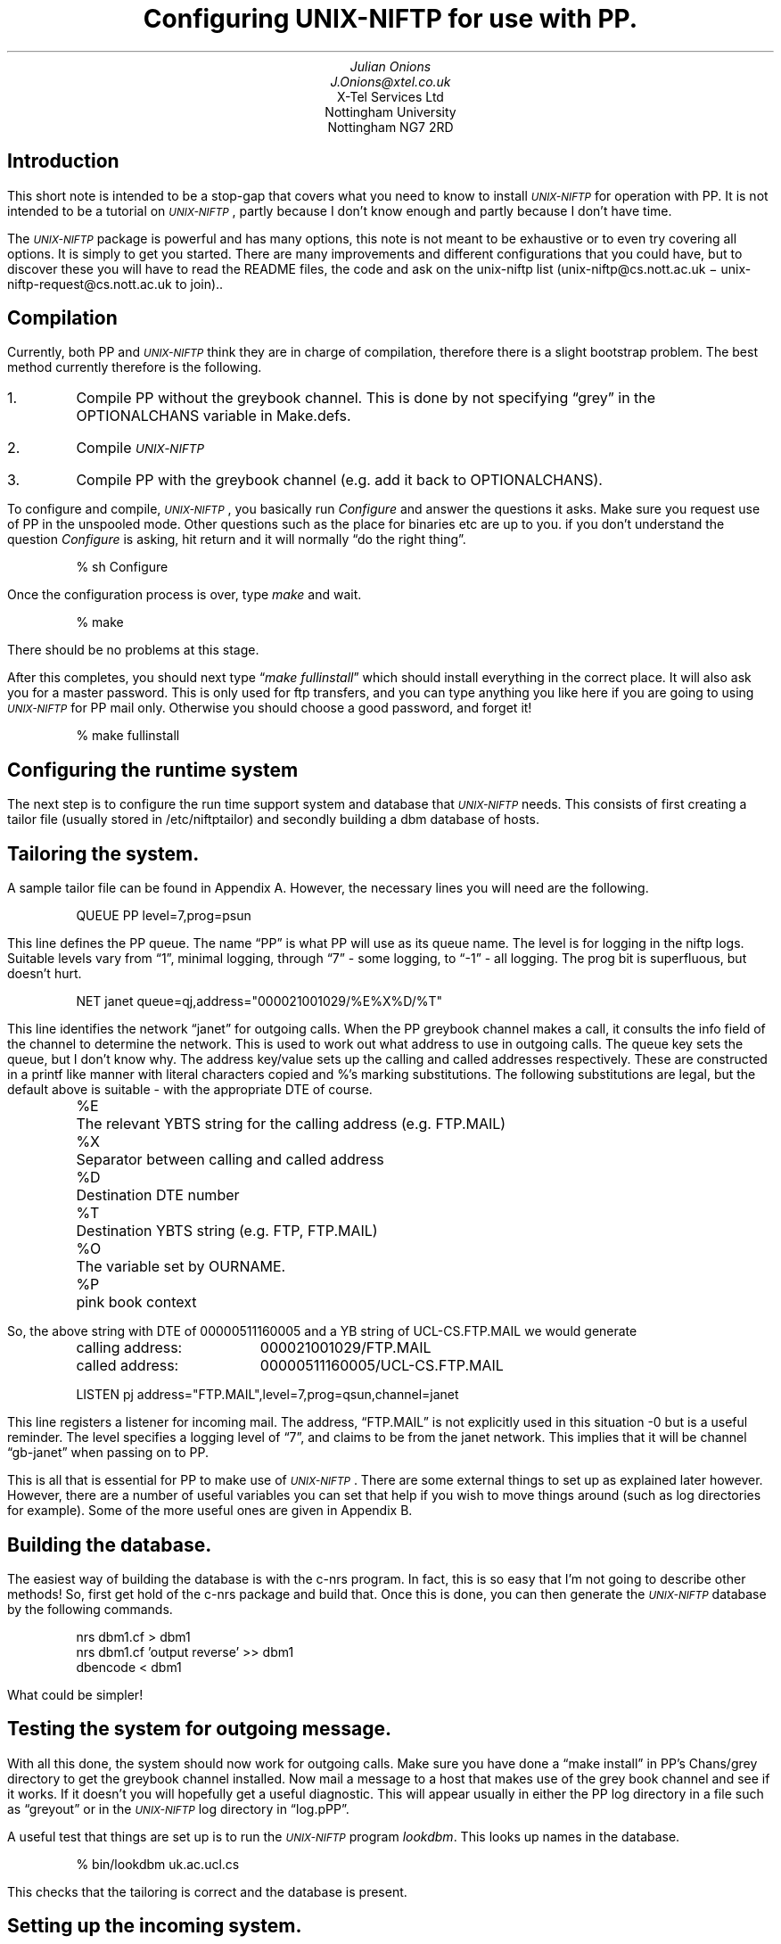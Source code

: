 .ds Un \s-2\fIUNIX-NIFTP\fP\s+2
.de Eg
.sp
.in +5
.nf
..
.de Ee
.sp
.fi
.in -5
..
.de Ts
.in +5
.sp
.nf
..
.de Te
.sp
.in -5
.fi
..
.TL
Configuring \*(Un for use with PP.
.AU
Julian Onions 
J.Onions@xtel.co.uk
.AI
X-Tel Services Ltd
Nottingham University
Nottingham NG7 2RD
.SH
Introduction
.LP
This short note is intended to be a stop-gap that covers what you need
to know to install \*(Un for operation with PP. It is not
intended to be a tutorial on \*(Un, partly because I don't know enough
and partly because I don't have time. 
.LP
The \*(Un package is powerful and has many options, this note is not
meant to be exhaustive or to even try covering all options. It is
simply to get you started. There are many improvements and different
configurations that you could have, but to discover these you will
have to read the README files, the code and ask on the unix-niftp list
(unix-niftp@cs.nott.ac.uk \- unix-niftp-request@cs.nott.ac.uk to join)..
.SH
Compilation
.LP
Currently, both PP and \*(Un think they are in charge of compilation,
therefore there is a slight bootstrap problem. The best method
currently therefore is the following.
.IP 1.
Compile PP without the greybook channel. This is done by not
specifying \*Qgrey\*U in the OPTIONALCHANS variable in Make.defs.
.IP 2.
Compile \*(Un
.IP 3.
Compile PP with the greybook channel (e.g. add it back to OPTIONALCHANS).
.LP
To configure and compile, \*(Un, you basically run \fIConfigure\fP and
answer the questions it asks. Make sure you request use of PP in the
unspooled mode. Other questions such as the place for binaries etc are
up to you. if you don't understand the question \fIConfigure\fP is asking,
hit return and it will normally \*Qdo the right thing\*U.
.Eg
% sh Configure
... lots of questions ...
.Ee
.LP
Once the configuration process is over, type \fImake\fP and wait.
.Eg
% make
.Ee
There should be no problems at this stage.
.LP
After this completes, you should next type \*Q\fImake fullinstall\fP\*U
which should install everything in the correct place. It will also ask
you for a master password. This is only used for ftp transfers, and
you can type anything you like here if you are going to  using
\*(Un for PP mail only. Otherwise you should choose a good password,
and forget it!
.Eg
% make fullinstall
.Ee
.SH
Configuring the runtime system
.LP
The next step is to configure the run time support system and database
that \*(Un needs.
This consists of first creating a tailor file (usually stored in
/etc/niftptailor) and secondly building a dbm database of hosts.
.SH 2
Tailoring the system.
.LP
A sample tailor file can be found in Appendix A. However, the
necessary lines you will need are the following.
.Eg
QUEUE PP level=7,prog=psun
.Ee
This line defines the PP queue. The name \*QPP\*U is what PP will use as
its queue name. The level is for logging in the niftp logs. Suitable
levels vary from \*Q1\*U, minimal logging, through \*Q7\*U - some logging,
to \*Q-1\*U - all logging.
The prog bit is superfluous, but doesn't hurt.
.Eg
NET janet queue=qj,address="000021001029/%E%X%D/%T"
.Ee
This line identifies the network \*Qjanet\*U for outgoing calls.
When the PP greybook channel makes a call, it consults the info field
of the channel to determine the network. This is used to work out what
address to use in outgoing calls.
The queue key sets the queue, but I don't know why.
The address key/value sets up the calling and called addresses
respectively. These are constructed in a printf like manner with
literal characters copied and %'s marking substitutions.
The following substitutions are legal, 
but the default above is suitable - with the appropriate DTE of
course. 
.Ts
.ta \w'%X\0\0'u
%E	The relevant YBTS string for the calling address (e.g. FTP.MAIL)
%X	Separator between calling and called address
%D	Destination DTE number
%T	Destination YBTS string (e.g. FTP, FTP.MAIL)
%O	The variable set by OURNAME.
%P	pink book context
.Te
So, the above string with DTE of 00000511160005 and a YB string of
UCL-CS.FTP.MAIL we would generate
.Ts
.ta \w'calling address:\0\0'u
calling address:	000021001029/FTP.MAIL
called address:	00000511160005/UCL-CS.FTP.MAIL
.Te
.Eg
LISTEN pj address="FTP.MAIL",level=7,prog=qsun,channel=janet
.Ee
This line registers a listener for incoming mail. The address,
\*QFTP.MAIL\*U is not explicitly used in this situation -0 but is a
useful reminder. The level specifies a logging level of \*Q7\*U, and
claims to be from the janet network. This implies that it will be
channel \*Qgb-janet\*U when passing on to PP.
.LP
This is all that is essential for PP to make use of \*(Un. There are
some external things to set up as explained later however.
However, there are a number of useful variables you can set that help
if you wish to move things around (such as log directories for
example). Some of the more useful ones are given in Appendix B.
.SH 2
Building the database.
.LP
The easiest way of building the database is with the c-nrs program. In
fact, this is so easy that I'm not going to describe other methods!
So, first get hold of the c-nrs package and build that. Once this is
done, you can then generate the \*(Un database by the following
commands.
.Eg
nrs dbm1.cf > dbm1
nrs dbm1.cf 'output reverse' >> dbm1
dbencode < dbm1
.Ee
What could be simpler!
.SH
Testing the system for outgoing message.
.LP
With all this done, the system should now work for outgoing calls.
Make sure you have done a \*Qmake install\*U in PP's Chans/grey
directory to get the greybook channel installed. Now mail a message to
a host that makes use of the grey book channel and see if it works.
If it doesn't you will hopefully get a useful diagnostic. This will
appear usually in either the PP log directory in a file such as
\*Qgreyout\*U or in the \*(Un log directory in \*Qlog.pPP\*U.
.LP
A useful test that things are set up is to run the \*(Un program
\fIlookdbm\fP. This looks up names in the database.
.Eg
% bin/lookdbm uk.ac.ucl.cs
.Ee
This checks that the tailoring is correct and the database is present.
.SH
Setting up the incoming system.
.LP
This is best done by running a daemon such as ybtsd. This daemon is
started at boot time usually and listens for Yellow Book transport
calls. When one is received, it looks at the Yellow Book address and
determines what program to call to process this. This matching up is
done through the file ybts-auth. This is usually in an \*Qetc\*U
directory. It can be /etc/ybts-auth, /usr/local/etc/ybts-auth or
/etc/sunlink/cbs/ybts-auth.
.LP
To configure PP to accept incoming calls you need to do the following.
In the PP chans directory, make a symbolic link from greyin to the
name of the LISTEN name in the \*(Un file. This is \*Qpj\*U in the above
example.
.Eg
% ln -s greyin pj
.Ee
Now arrange for the ybtsd to invoke this process for incoming FTP.MAIL
requests. A suitable line in the ybts-auth file might be
.Eg
/usr/pp/chans/pj:ftp.mail:*
.Ee
The first part being the pathname of the symbolic link you just
created, the second being the YBTS address (ftp.mail) and the third
field saying any calling address is allowed to invoke this.
.LP
This should now be set up to allow incoming and outgoing mail.
.bp
.SH
Appendix A \- sample tailor file
.LP
.Eg
# known about queues 
QUEUE   qj      level=7,prog=psun
QUEUE   PP      level=7,prog=psun


# various configuration details for each network
NET janet       queue=qj,address="YOUR-DTE-HERE/%E%X%D/%T"

# Domains that we know about
DOMAIN  "uk.ac", "uk","uk.co"

# The listener information
LISTEN pj address="FTP.MAIL",level=107,prog=qsun,channel=janet
.Ee
.bp
.SH
Appendix B \- useful tailor variables
.LP
The following is a list of the more useful things that you can tailor.
This list is not exhaustive!
.IP BINDIR 10
The directory where binaries private to the \*(Un are looked for.
.Eg
BINDIR /usr/lib/niftp
.Ee
.IP DOMAIN
A list of domain prefixes. When looking for an NRS name, the software
will try adding these names to what it is looking for should the first
lookup fail.
.Eg
DOMAIN "uk.ac", "uk.co"
.Ee
.IP LOGDIR
The directory in which the log files are created and written.
.Eg
LOGDIR /usr/spool/niftp/logs
.Ee
.IP OURNAME
Sets the %O string.
.Eg
OURNAME 000021001029
.Ee
.IP TABLE
The DBM database that contains the NRS name to address translations.
.Eg
TABLE /usr/spool/niftp/nrsdbm
.Ee
